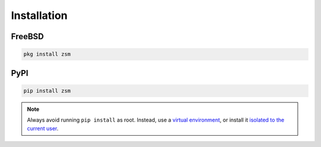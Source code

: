 Installation
============

FreeBSD
-------

.. code-block:: text

    pkg install zsm

PyPI
----

.. code-block:: text

    pip install zsm

.. note::

    Always avoid running ``pip install`` as root.
    Instead,
    use a `virtual environment <pip_creating_venv_>`_,
    or install it `isolated to the current user <pip_installing_user_>`_.

.. _pip_creating_venv: https://packaging.python.org/tutorials/installing-packages/#creating-virtual-environments
.. _pip_installing_user: https://packaging.python.org/tutorials/installing-packages/#installing-to-the-user-site
